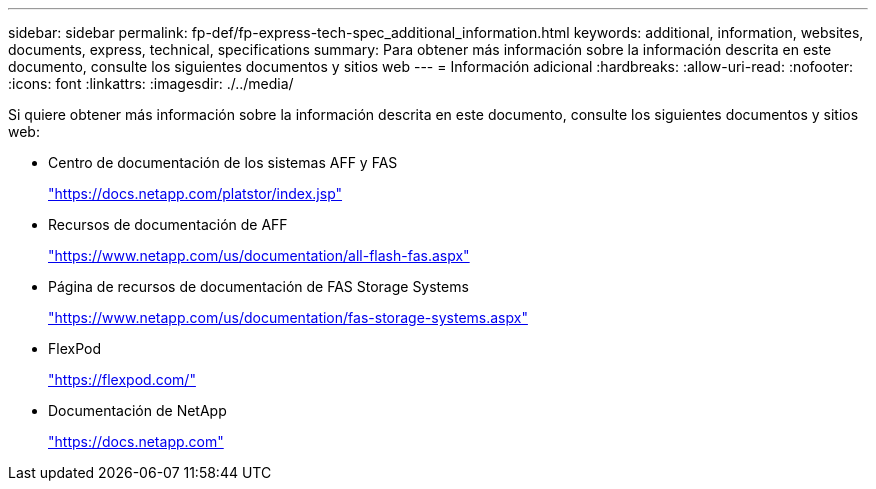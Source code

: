 ---
sidebar: sidebar 
permalink: fp-def/fp-express-tech-spec_additional_information.html 
keywords: additional, information, websites, documents, express, technical, specifications 
summary: Para obtener más información sobre la información descrita en este documento, consulte los siguientes documentos y sitios web 
---
= Información adicional
:hardbreaks:
:allow-uri-read: 
:nofooter: 
:icons: font
:linkattrs: 
:imagesdir: ./../media/


Si quiere obtener más información sobre la información descrita en este documento, consulte los siguientes documentos y sitios web:

* Centro de documentación de los sistemas AFF y FAS
+
https://docs.netapp.com/platstor/index.jsp["https://docs.netapp.com/platstor/index.jsp"^]

* Recursos de documentación de AFF
+
https://www.netapp.com/us/documentation/all-flash-fas.aspx["https://www.netapp.com/us/documentation/all-flash-fas.aspx"^]

* Página de recursos de documentación de FAS Storage Systems
+
https://www.netapp.com/us/documentation/fas-storage-systems.aspx["https://www.netapp.com/us/documentation/fas-storage-systems.aspx"^]

* FlexPod
+
https://flexpod.com/["https://flexpod.com/"^]

* Documentación de NetApp
+
https://docs.netapp.com["https://docs.netapp.com"^]


